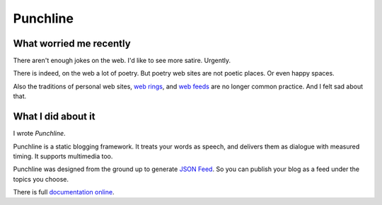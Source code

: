 Punchline
:::::::::

What worried me recently
++++++++++++++++++++++++

There aren't enough jokes on the web. I'd like to see more satire. Urgently.

There is indeed, on the web a lot of poetry. But poetry web sites are not poetic places. Or even happy spaces.

Also the traditions of personal web sites, `web rings`_, and `web feeds`_ are no longer common practice.
And I felt sad about that.

What I did about it
+++++++++++++++++++

I wrote *Punchline*.

Punchline is a static blogging framework. It treats your words as speech, and delivers them as dialogue with
measured timing. It supports multimedia too.

Punchline was designed from the ground up to generate `JSON Feed`_. So you can publish your blog as a feed
under the topics you choose.

There is full `documentation online`_.

.. _JSON Feed: https://jsonfeed.org/version/1.1
.. _web rings: https://www.mic.com/p/how-geocities-webrings-made-the-90s-internet-a-cozier-place-19638198
.. _web feeds: https://en.wikipedia.org/wiki/Web_feed
.. _Git Bash: https://gitforwindows.org/
.. _reStructuredText: https://docutils.sourceforge.io/rst.html
.. _Turberfield dialogue library: https://turberfield-dialogue.readthedocs.io/en/latest/
.. _documentation online: https://turberfield-punchline.readthedocs.io/en/latest/

